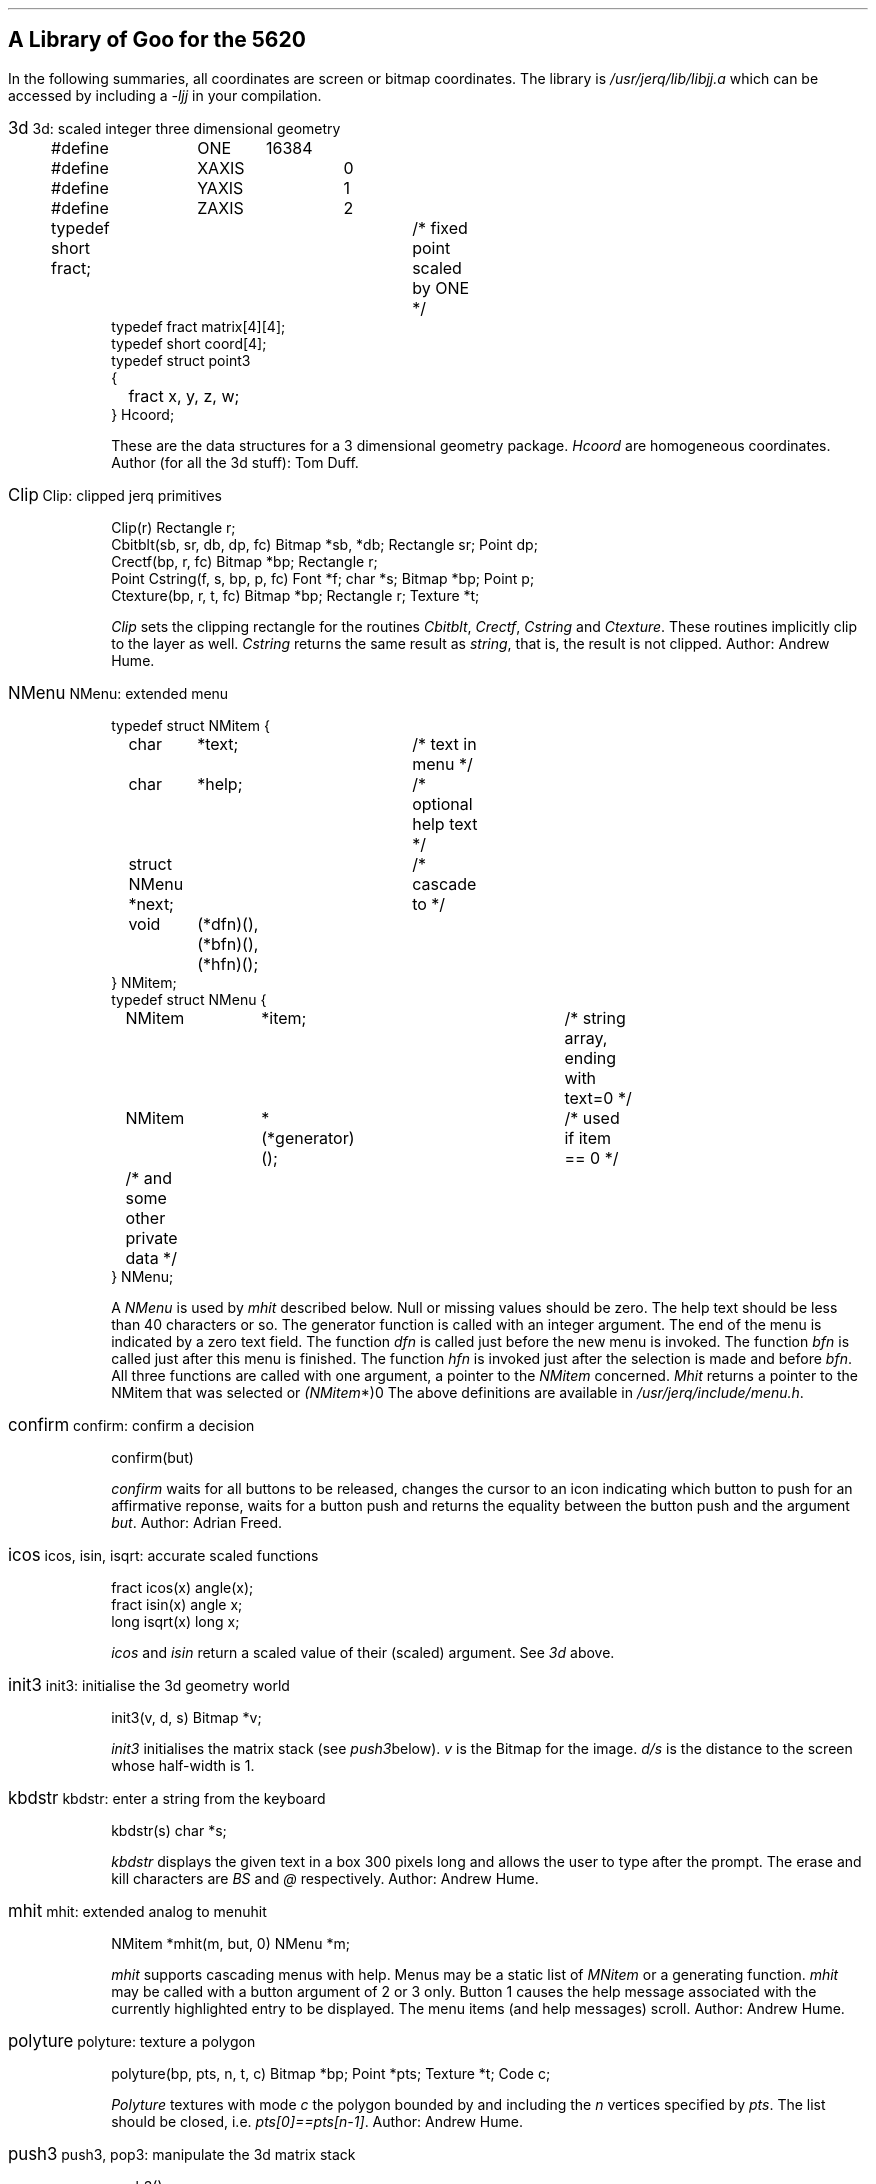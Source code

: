 .hw rect\%angle
.if n .po 5
.de Po
.if t \&\f(CW\\$1\f1\\$2
.if n \&\fI\\$1\f1\\$2
..
.de Ja
.ne 6
.sp
.in 0
.ft CW
.ps 12
.br
.if t .BX \\$1     
.if n \\$1     
.ps 10
.ft 1
\h'4m'\\$2
.in +3
.sp
.ft CW
..
.de Jb
.sp
.ft 1
..
.SH
A Library of Goo for the 5620
.PP
In the following summaries,
all coordinates are screen or bitmap coordinates.
The library is
.Po /usr/jerq/lib/libjj.a
which can be accessed by including a
.Po -ljj
in your compilation.
.sp
.PP
.in 0
.ft 1
.Ja 3d "3d: scaled integer three dimensional geometry
.nf
#define	ONE	16384
#define	XAXIS	0
#define	YAXIS	1
#define	ZAXIS	2
typedef short fract;	/* fixed point scaled by ONE */
typedef fract matrix[4][4];
typedef short coord[4];
typedef struct point3
{
	fract x, y, z, w;
} Hcoord;
.fi 
.Jb
These are the data structures for a 3 dimensional geometry package.
.Po Hcoord
are homogeneous coordinates.
Author (for all the 3d stuff): Tom Duff.
.Ja Clip "Clip: clipped jerq primitives
.nf
Clip(r) Rectangle r;
Cbitblt(sb, sr, db, dp, fc) Bitmap *sb, *db; Rectangle sr; Point dp;
Crectf(bp, r, fc) Bitmap *bp; Rectangle r;
Point Cstring(f, s, bp, p, fc) Font *f; char *s; Bitmap *bp; Point p;
Ctexture(bp, r, t, fc) Bitmap *bp; Rectangle r; Texture *t;
.fi 
.Jb
.Po Clip
sets the clipping rectangle for the routines
.Po Cbitblt ,
.Po Crectf ,
.Po Cstring
and
.Po Ctexture .
These routines implicitly clip to the layer as well.
.Po Cstring
returns the same result as
.Po string ,
that is, the result is not clipped.
Author: Andrew Hume.
.Ja NMenu "NMenu: extended menu
.nf
typedef struct NMitem {
	char	*text;		/* text in menu */
	char	*help;		/* optional help text */
	struct NMenu *next;	/* cascade to */
	void	(*dfn)(), (*bfn)(), (*hfn)();
} NMitem;
typedef struct NMenu {
	NMitem	*item;			/* string array, ending with text=0 */
	NMitem	*(*generator)();	/* used if item == 0 */
	/* and some other private data */
} NMenu;
.fi
.Jb
A
.Po NMenu
is used by
.Po mhit
described below.
Null or missing values should be zero.
The help text should be less than 40 characters or so.
The generator function is called with an integer argument.
The end of the menu is indicated by a zero \f(CWtext\fP field.
The function
.Po dfn
is called just before the new menu is invoked.
The function
.Po bfn
is called just after this menu is finished.
The function
.Po hfn
is invoked just after the selection is made and before
.Po bfn .
All three functions are called with one argument,
a pointer to the
.Po NMitem
concerned.
.Po Mhit
returns a pointer to the NMitem that was selected or
.Po (NMitem *)0 .
The above definitions are available in
.Po /usr/jerq/include/menu.h .
.Ja confirm "confirm: confirm a decision
confirm(but)
.Jb
.Po confirm
waits for all buttons to be released,
changes the cursor to an icon indicating which button to push for an affirmative
reponse,
waits for a button push and returns the equality between the button push
and the argument
.Po but .
Author: Adrian Freed.
.Ja icos "icos, isin, isqrt: accurate scaled functions
.nf
fract icos(x) angle(x);
fract isin(x) angle x;
long isqrt(x) long x;
.fi
.Jb
.Po icos
and
.Po isin
return a scaled value of their (scaled) argument.
See
.Po 3d
above.
.Ja init3 "init3: initialise the 3d geometry world
init3(v, d, s) Bitmap *v;
.Jb
.Po init3
initialises the matrix stack
(see
.Po push3  below).
.Po v
is the Bitmap for the image.
.Po d/s
is the distance to the screen whose half-width is 1.
.Ja kbdstr "kbdstr: enter a string from the keyboard
kbdstr(s) char *s;
.Jb
.Po kbdstr
displays the given text in a box 300 pixels long and allows the user to
type after the prompt.
The erase and kill characters are
.Po BS
and
.Po @
respectively.
Author: Andrew Hume.
.Ja mhit "mhit: extended analog to menuhit
NMitem *mhit(m, but, 0) NMenu *m;
.Jb
.Po mhit
supports cascading menus with help.
Menus may be a static list of
.Po MNitem
or a generating function.
.Po mhit
may be called with a button argument of 2 or 3 only.
Button 1 causes the help message associated with the currently
highlighted entry to be displayed.
The menu items (and help messages) scroll.
Author: Andrew Hume.
.Ja polyture "polyture: texture a polygon
.nf
polyture(bp, pts, n, t, c) Bitmap *bp; Point *pts; Texture *t; Code c;
.fi
.Jb
.Po Polyture
textures with mode
.Po c
the polygon bounded by and including the
.Po n
vertices specified by
.Po pts .
The list should be closed, i.e.
.Po pts[0]==pts[n-1] .
Author: Andrew Hume.
.Ja push3 "push3, pop3: manipulate the 3d matrix stack
.nf
push3()
pop()
.fi
.Jb
.Po push3
pushes a copy of the top of the matrix stack onto the matrix stack.
.Po pop3
throws away the top of the matrix stack.
.Ja rot3 "rot3, rosc3: rotate a matrix
.nf
rot3(theta, axis) angle theta;
rotsc3(s, c, axis) short s, c;
.fi
.Jb
These routines rotate the top of the matrix stack about the specified axis.
.Po rot3(theta,\ axis)
is identical to
.Po rotsc3(isin(theta),\ icos(theta),\ axis) .
.Ja todo "3d stuff to be done
.nf
Hcoord hcoord(x,y,z,w) fract x, y, z, w;
scale3(p) Hcoord p;
tran3(p) Hcoord p;
ident(m) matrix m;
xform3(m) matrix m;
long dot(a, b) Hcoord a, b;
Hcoord unitize(x) Hcoord(x);
Hcoord cross(a, b) Hcoord a, b;
look3(e, l, u) Hcoord e, l, u;
move3(p) Hcoord p;
line3(p) Hcoord p;
.fi
.Jb
These have yet to be documented.
